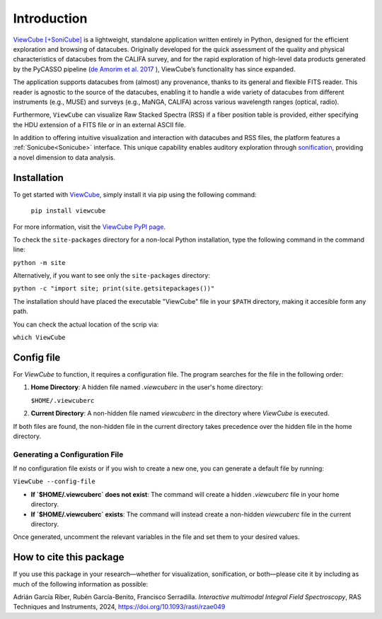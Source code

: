 ************
Introduction
************

`ViewCube [+SoniCube] <https://github.com/rgbIAA/viewcube>`_ is a lightweight, standalone 
application written entirely in Python, designed for the efficient exploration and browsing 
of datacubes. Originally developed for the quick assessment of the quality and physical 
characteristics of datacubes from the CALIFA survey, and for the rapid exploration of 
high-level data products generated by the PyCASSO pipeline 
(`de Amorim et al. 2017 <https://ui.adsabs.harvard.edu/abs/2017MNRAS.471.3727D/abstract>`_ ), 
ViewCube’s functionality has since expanded.

The application supports datacubes from (almost) any provenance, thanks to its general 
and flexible FITS reader. This reader is agnostic to the source of the datacubes, enabling 
it to handle a wide variety of datacubes from different instruments (e.g., MUSE) and surveys 
(e.g., MaNGA, CALIFA) across various wavelength ranges (optical, radio).

Furthermore, ``ViewCube`` can visualize Raw Stacked Spectra (RSS) if a fiber position table 
is provided, either specifying the HDU extension of a FITS file or in an external ASCII file.

In addition to offering intuitive visualization and interaction with datacubes and RSS files, 
the platform features a :ref:`Sonicube<Sonicube>` interface. This unique capability enables 
auditory exploration through `sonification <https://rgb.iaa.es/que-es-la-sonificacion/>`_, 
providing a novel dimension to data analysis.


^^^^^^^^^^^^
Installation
^^^^^^^^^^^^

To get started with `ViewCube <https://github.com/rgbIAA/viewcube>`_, simply install it 
via pip using the following command:

   ``pip install viewcube``

For more information, visit the `ViewCube PyPI page <https://pypi.org/project/ViewCube/>`_.

To check the ``site-packages`` directory for a non-local Python installation, 
type the following command in the command line:

``python -m site``

Alternatively, if you want to see only the ``site-packages`` directory:

``python -c "import site; print(site.getsitepackages())"``

The installation should have placed the executable "ViewCube" file in your ``$PATH`` directory, 
making it accesible form any path.

You can check the actual location of the scrip via:

``which ViewCube``

^^^^^^^^^^^
Config file
^^^^^^^^^^^

For `ViewCube` to function, it requires a configuration file. The program searches for the file in the following order:

1. **Home Directory**:  
   A hidden file named `.viewcuberc` in the user's home directory:  

   ``$HOME/.viewcuberc``

2. **Current Directory**:  
   A non-hidden file named `viewcuberc` in the directory where `ViewCube` is executed.

If both files are found, the non-hidden file in the current directory takes precedence over the hidden file in the home directory.

"""""""""""""""""""""""""""""""
Generating a Configuration File
"""""""""""""""""""""""""""""""  

If no configuration file exists or if you wish to create a new one, you can generate a default file by running:  

``ViewCube --config-file``

- **If `$HOME/.viewcuberc` does not exist**:  
  The command will create a hidden `.viewcuberc` file in your home directory.  
- **If `$HOME/.viewcuberc` exists**:  
  The command will instead create a non-hidden `viewcuberc` file in the current directory.  

Once generated, uncomment the relevant variables in the file and set them to your desired values.


^^^^^^^^^^^^^^^^^^^^^^^^
How to cite this package
^^^^^^^^^^^^^^^^^^^^^^^^

If you use this package in your research—whether for visualization, sonification, or both—please 
cite it by including as much of the following information as possible:

Adrián García Riber, Rubén García-Benito, Francisco Serradilla. *Interactive multimodal Integral 
Field Spectroscopy*, RAS Techniques and Instruments, 2024, 
`https://doi.org/10.1093/rasti/rzae049 <https://doi.org/10.1093/rasti/rzae049>`_ 

